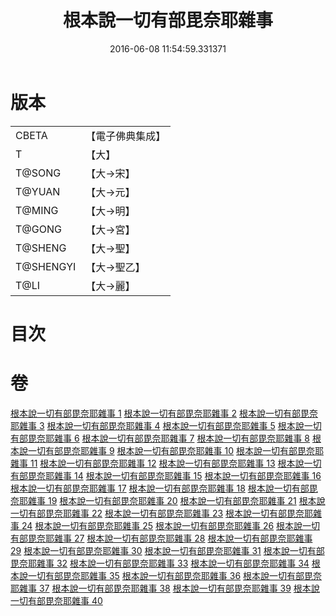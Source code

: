 #+TITLE: 根本說一切有部毘奈耶雜事 
#+DATE: 2016-06-08 11:54:59.331371

* 版本
 |     CBETA|【電子佛典集成】|
 |         T|【大】     |
 |    T@SONG|【大→宋】   |
 |    T@YUAN|【大→元】   |
 |    T@MING|【大→明】   |
 |    T@GONG|【大→宮】   |
 |   T@SHENG|【大→聖】   |
 | T@SHENGYI|【大→聖乙】  |
 |      T@LI|【大→麗】   |

* 目次

* 卷
[[file:KR6k0032_001.txt][根本說一切有部毘奈耶雜事 1]]
[[file:KR6k0032_002.txt][根本說一切有部毘奈耶雜事 2]]
[[file:KR6k0032_003.txt][根本說一切有部毘奈耶雜事 3]]
[[file:KR6k0032_004.txt][根本說一切有部毘奈耶雜事 4]]
[[file:KR6k0032_005.txt][根本說一切有部毘奈耶雜事 5]]
[[file:KR6k0032_006.txt][根本說一切有部毘奈耶雜事 6]]
[[file:KR6k0032_007.txt][根本說一切有部毘奈耶雜事 7]]
[[file:KR6k0032_008.txt][根本說一切有部毘奈耶雜事 8]]
[[file:KR6k0032_009.txt][根本說一切有部毘奈耶雜事 9]]
[[file:KR6k0032_010.txt][根本說一切有部毘奈耶雜事 10]]
[[file:KR6k0032_011.txt][根本說一切有部毘奈耶雜事 11]]
[[file:KR6k0032_012.txt][根本說一切有部毘奈耶雜事 12]]
[[file:KR6k0032_013.txt][根本說一切有部毘奈耶雜事 13]]
[[file:KR6k0032_014.txt][根本說一切有部毘奈耶雜事 14]]
[[file:KR6k0032_015.txt][根本說一切有部毘奈耶雜事 15]]
[[file:KR6k0032_016.txt][根本說一切有部毘奈耶雜事 16]]
[[file:KR6k0032_017.txt][根本說一切有部毘奈耶雜事 17]]
[[file:KR6k0032_018.txt][根本說一切有部毘奈耶雜事 18]]
[[file:KR6k0032_019.txt][根本說一切有部毘奈耶雜事 19]]
[[file:KR6k0032_020.txt][根本說一切有部毘奈耶雜事 20]]
[[file:KR6k0032_021.txt][根本說一切有部毘奈耶雜事 21]]
[[file:KR6k0032_022.txt][根本說一切有部毘奈耶雜事 22]]
[[file:KR6k0032_023.txt][根本說一切有部毘奈耶雜事 23]]
[[file:KR6k0032_024.txt][根本說一切有部毘奈耶雜事 24]]
[[file:KR6k0032_025.txt][根本說一切有部毘奈耶雜事 25]]
[[file:KR6k0032_026.txt][根本說一切有部毘奈耶雜事 26]]
[[file:KR6k0032_027.txt][根本說一切有部毘奈耶雜事 27]]
[[file:KR6k0032_028.txt][根本說一切有部毘奈耶雜事 28]]
[[file:KR6k0032_029.txt][根本說一切有部毘奈耶雜事 29]]
[[file:KR6k0032_030.txt][根本說一切有部毘奈耶雜事 30]]
[[file:KR6k0032_031.txt][根本說一切有部毘奈耶雜事 31]]
[[file:KR6k0032_032.txt][根本說一切有部毘奈耶雜事 32]]
[[file:KR6k0032_033.txt][根本說一切有部毘奈耶雜事 33]]
[[file:KR6k0032_034.txt][根本說一切有部毘奈耶雜事 34]]
[[file:KR6k0032_035.txt][根本說一切有部毘奈耶雜事 35]]
[[file:KR6k0032_036.txt][根本說一切有部毘奈耶雜事 36]]
[[file:KR6k0032_037.txt][根本說一切有部毘奈耶雜事 37]]
[[file:KR6k0032_038.txt][根本說一切有部毘奈耶雜事 38]]
[[file:KR6k0032_039.txt][根本說一切有部毘奈耶雜事 39]]
[[file:KR6k0032_040.txt][根本說一切有部毘奈耶雜事 40]]

